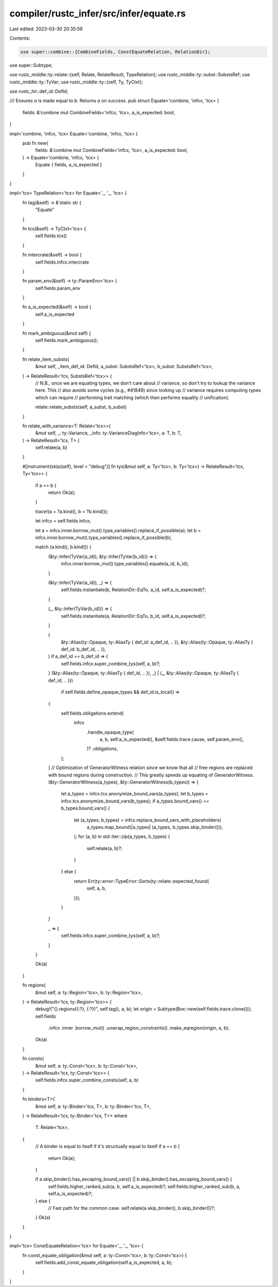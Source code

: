 compiler/rustc_infer/src/infer/equate.rs
========================================

Last edited: 2023-03-30 20:35:59

Contents:

.. code-block:: rs

    use super::combine::{CombineFields, ConstEquateRelation, RelationDir};
use super::Subtype;

use rustc_middle::ty::relate::{self, Relate, RelateResult, TypeRelation};
use rustc_middle::ty::subst::SubstsRef;
use rustc_middle::ty::TyVar;
use rustc_middle::ty::{self, Ty, TyCtxt};

use rustc_hir::def_id::DefId;

/// Ensures `a` is made equal to `b`. Returns `a` on success.
pub struct Equate<'combine, 'infcx, 'tcx> {
    fields: &'combine mut CombineFields<'infcx, 'tcx>,
    a_is_expected: bool,
}

impl<'combine, 'infcx, 'tcx> Equate<'combine, 'infcx, 'tcx> {
    pub fn new(
        fields: &'combine mut CombineFields<'infcx, 'tcx>,
        a_is_expected: bool,
    ) -> Equate<'combine, 'infcx, 'tcx> {
        Equate { fields, a_is_expected }
    }
}

impl<'tcx> TypeRelation<'tcx> for Equate<'_, '_, 'tcx> {
    fn tag(&self) -> &'static str {
        "Equate"
    }

    fn tcx(&self) -> TyCtxt<'tcx> {
        self.fields.tcx()
    }

    fn intercrate(&self) -> bool {
        self.fields.infcx.intercrate
    }

    fn param_env(&self) -> ty::ParamEnv<'tcx> {
        self.fields.param_env
    }

    fn a_is_expected(&self) -> bool {
        self.a_is_expected
    }

    fn mark_ambiguous(&mut self) {
        self.fields.mark_ambiguous();
    }

    fn relate_item_substs(
        &mut self,
        _item_def_id: DefId,
        a_subst: SubstsRef<'tcx>,
        b_subst: SubstsRef<'tcx>,
    ) -> RelateResult<'tcx, SubstsRef<'tcx>> {
        // N.B., once we are equating types, we don't care about
        // variance, so don't try to lookup the variance here. This
        // also avoids some cycles (e.g., #41849) since looking up
        // variance requires computing types which can require
        // performing trait matching (which then performs equality
        // unification).

        relate::relate_substs(self, a_subst, b_subst)
    }

    fn relate_with_variance<T: Relate<'tcx>>(
        &mut self,
        _: ty::Variance,
        _info: ty::VarianceDiagInfo<'tcx>,
        a: T,
        b: T,
    ) -> RelateResult<'tcx, T> {
        self.relate(a, b)
    }

    #[instrument(skip(self), level = "debug")]
    fn tys(&mut self, a: Ty<'tcx>, b: Ty<'tcx>) -> RelateResult<'tcx, Ty<'tcx>> {
        if a == b {
            return Ok(a);
        }

        trace!(a = ?a.kind(), b = ?b.kind());

        let infcx = self.fields.infcx;

        let a = infcx.inner.borrow_mut().type_variables().replace_if_possible(a);
        let b = infcx.inner.borrow_mut().type_variables().replace_if_possible(b);

        match (a.kind(), b.kind()) {
            (&ty::Infer(TyVar(a_id)), &ty::Infer(TyVar(b_id))) => {
                infcx.inner.borrow_mut().type_variables().equate(a_id, b_id);
            }

            (&ty::Infer(TyVar(a_id)), _) => {
                self.fields.instantiate(b, RelationDir::EqTo, a_id, self.a_is_expected)?;
            }

            (_, &ty::Infer(TyVar(b_id))) => {
                self.fields.instantiate(a, RelationDir::EqTo, b_id, self.a_is_expected)?;
            }

            (
                &ty::Alias(ty::Opaque, ty::AliasTy { def_id: a_def_id, .. }),
                &ty::Alias(ty::Opaque, ty::AliasTy { def_id: b_def_id, .. }),
            ) if a_def_id == b_def_id => {
                self.fields.infcx.super_combine_tys(self, a, b)?;
            }
            (&ty::Alias(ty::Opaque, ty::AliasTy { def_id, .. }), _)
            | (_, &ty::Alias(ty::Opaque, ty::AliasTy { def_id, .. }))
                if self.fields.define_opaque_types && def_id.is_local() =>
            {
                self.fields.obligations.extend(
                    infcx
                        .handle_opaque_type(
                            a,
                            b,
                            self.a_is_expected(),
                            &self.fields.trace.cause,
                            self.param_env(),
                        )?
                        .obligations,
                );
            }
            // Optimization of GeneratorWitness relation since we know that all
            // free regions are replaced with bound regions during construction.
            // This greatly speeds up equating of GeneratorWitness.
            (&ty::GeneratorWitness(a_types), &ty::GeneratorWitness(b_types)) => {
                let a_types = infcx.tcx.anonymize_bound_vars(a_types);
                let b_types = infcx.tcx.anonymize_bound_vars(b_types);
                if a_types.bound_vars() == b_types.bound_vars() {
                    let (a_types, b_types) = infcx.replace_bound_vars_with_placeholders(
                        a_types.map_bound(|a_types| (a_types, b_types.skip_binder())),
                    );
                    for (a, b) in std::iter::zip(a_types, b_types) {
                        self.relate(a, b)?;
                    }
                } else {
                    return Err(ty::error::TypeError::Sorts(ty::relate::expected_found(
                        self, a, b,
                    )));
                }
            }

            _ => {
                self.fields.infcx.super_combine_tys(self, a, b)?;
            }
        }

        Ok(a)
    }

    fn regions(
        &mut self,
        a: ty::Region<'tcx>,
        b: ty::Region<'tcx>,
    ) -> RelateResult<'tcx, ty::Region<'tcx>> {
        debug!("{}.regions({:?}, {:?})", self.tag(), a, b);
        let origin = Subtype(Box::new(self.fields.trace.clone()));
        self.fields
            .infcx
            .inner
            .borrow_mut()
            .unwrap_region_constraints()
            .make_eqregion(origin, a, b);
        Ok(a)
    }

    fn consts(
        &mut self,
        a: ty::Const<'tcx>,
        b: ty::Const<'tcx>,
    ) -> RelateResult<'tcx, ty::Const<'tcx>> {
        self.fields.infcx.super_combine_consts(self, a, b)
    }

    fn binders<T>(
        &mut self,
        a: ty::Binder<'tcx, T>,
        b: ty::Binder<'tcx, T>,
    ) -> RelateResult<'tcx, ty::Binder<'tcx, T>>
    where
        T: Relate<'tcx>,
    {
        // A binder is equal to itself if it's structually equal to itself
        if a == b {
            return Ok(a);
        }

        if a.skip_binder().has_escaping_bound_vars() || b.skip_binder().has_escaping_bound_vars() {
            self.fields.higher_ranked_sub(a, b, self.a_is_expected)?;
            self.fields.higher_ranked_sub(b, a, self.a_is_expected)?;
        } else {
            // Fast path for the common case.
            self.relate(a.skip_binder(), b.skip_binder())?;
        }
        Ok(a)
    }
}

impl<'tcx> ConstEquateRelation<'tcx> for Equate<'_, '_, 'tcx> {
    fn const_equate_obligation(&mut self, a: ty::Const<'tcx>, b: ty::Const<'tcx>) {
        self.fields.add_const_equate_obligation(self.a_is_expected, a, b);
    }
}


